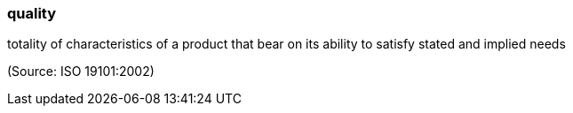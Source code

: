 === quality

totality of characteristics of a product that bear on its ability to satisfy stated and implied needs

(Source: ISO 19101:2002)

